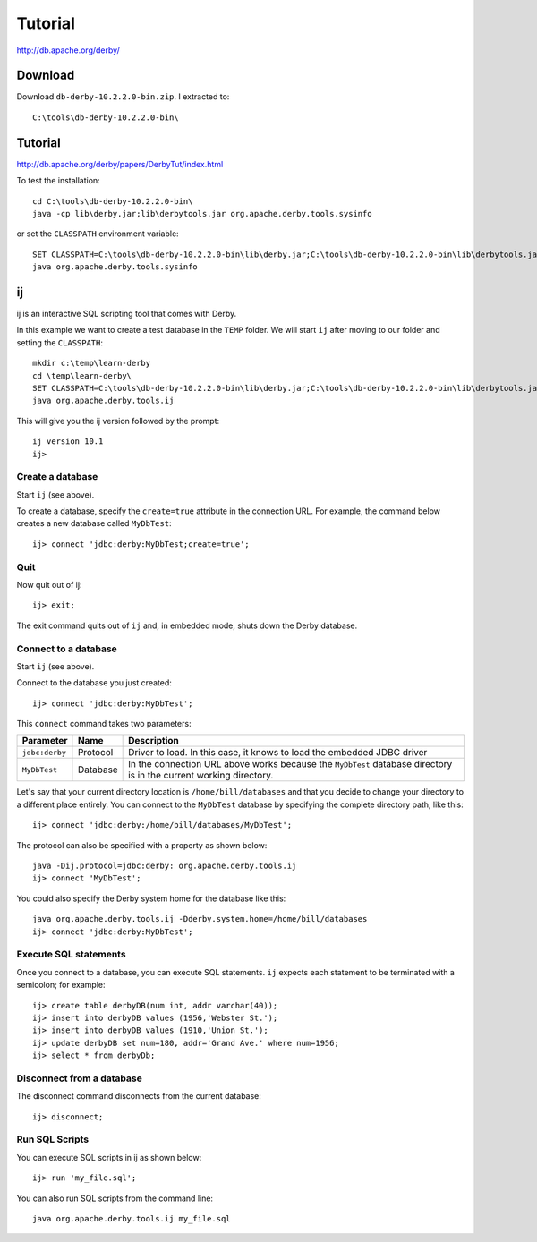 Tutorial
********

http://db.apache.org/derby/

Download
========

Download ``db-derby-10.2.2.0-bin.zip``.  I extracted to:

::

  C:\tools\db-derby-10.2.2.0-bin\

Tutorial
========

http://db.apache.org/derby/papers/DerbyTut/index.html

To test the installation:

::

  cd C:\tools\db-derby-10.2.2.0-bin\
  java -cp lib\derby.jar;lib\derbytools.jar org.apache.derby.tools.sysinfo

or set the ``CLASSPATH`` environment variable:

::

  SET CLASSPATH=C:\tools\db-derby-10.2.2.0-bin\lib\derby.jar;C:\tools\db-derby-10.2.2.0-bin\lib\derbytools.jar
  java org.apache.derby.tools.sysinfo

ij
==

ij is an interactive SQL scripting tool that comes with Derby.

In this example we want to create a test database in the ``TEMP`` folder.  We
will start ``ij`` after moving to our folder and setting the ``CLASSPATH``:

::

  mkdir c:\temp\learn-derby
  cd \temp\learn-derby\
  SET CLASSPATH=C:\tools\db-derby-10.2.2.0-bin\lib\derby.jar;C:\tools\db-derby-10.2.2.0-bin\lib\derbytools.jar
  java org.apache.derby.tools.ij

This will give you the ij version followed by the prompt:

::

  ij version 10.1
  ij>

Create a database
-----------------

Start ``ij`` (see above).

To create a database, specify the ``create=true`` attribute in the connection
URL. For example, the command below creates a new database called ``MyDbTest``:

::

  ij> connect 'jdbc:derby:MyDbTest;create=true';

Quit
----

Now quit out of ij:

::

  ij> exit;

The exit command quits out of ``ij`` and, in embedded mode, shuts down the
Derby database.

Connect to a database
---------------------

Start ``ij`` (see above).

Connect to the database you just created:

::

  ij> connect 'jdbc:derby:MyDbTest';

This ``connect`` command takes two parameters:

===============  =========  ===================================================
Parameter        Name       Description
===============  =========  ===================================================
``jdbc:derby``   Protocol   Driver to load. In this case, it knows to load the
                            embedded JDBC driver
``MyDbTest``     Database   In the connection URL above works because the
                            ``MyDbTest`` database
                            directory is in the current working directory.
===============  =========  ===================================================

Let's say that your current directory location is ``/home/bill/databases`` and
that you decide to change your directory to a different place entirely. You can
connect to the ``MyDbTest`` database by specifying the complete directory path,
like this:

::

  ij> connect 'jdbc:derby:/home/bill/databases/MyDbTest';

The protocol can also be specified with a property as shown below:

::

  java -Dij.protocol=jdbc:derby: org.apache.derby.tools.ij
  ij> connect 'MyDbTest';

You could also specify the Derby system home for the database like this:

::

  java org.apache.derby.tools.ij -Dderby.system.home=/home/bill/databases
  ij> connect 'jdbc:derby:MyDbTest';

Execute SQL statements
----------------------

Once you connect to a database, you can execute SQL statements.  ``ij`` expects
each statement to be terminated with a semicolon; for example:

::

  ij> create table derbyDB(num int, addr varchar(40));
  ij> insert into derbyDB values (1956,'Webster St.');
  ij> insert into derbyDB values (1910,'Union St.');
  ij> update derbyDB set num=180, addr='Grand Ave.' where num=1956;
  ij> select * from derbyDb;

Disconnect from a database
--------------------------

The disconnect command disconnects from the current database:

::

  ij> disconnect;

Run SQL Scripts
---------------

You can execute SQL scripts in ij as shown below:

::

  ij> run 'my_file.sql';

You can also run SQL scripts from the command line:

::

  java org.apache.derby.tools.ij my_file.sql

